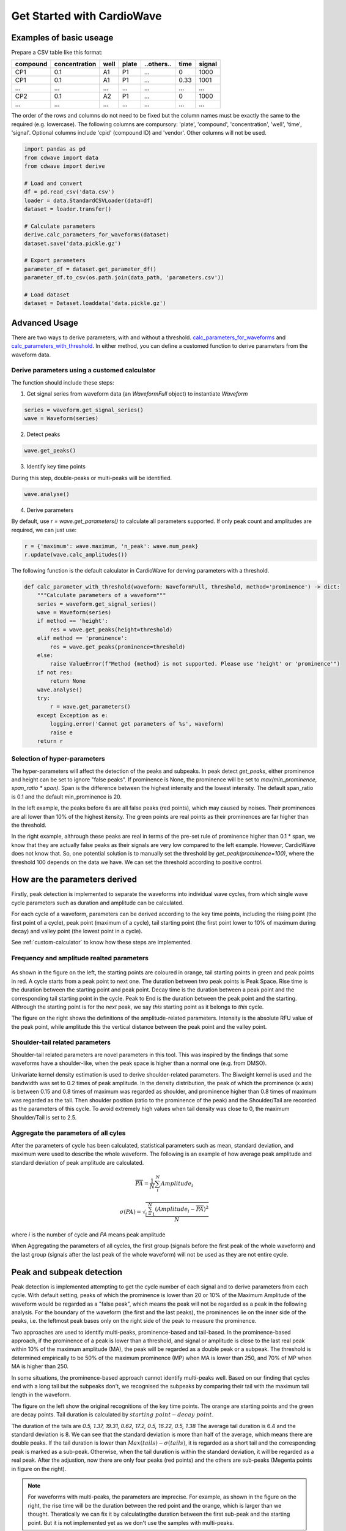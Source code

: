 Get Started with CardioWave
===========================

Examples of basic useage
~~~~~~~~~~~~~~~~~~~~~~~~


Prepare a CSV table like this format:

======== ============= ==== ===== ========== ==== ======
compound concentration well plate ..others.. time signal
======== ============= ==== ===== ========== ==== ======
CP1      0.1           A1   P1    ...        0    1000
CP1      0.1           A1   P1    ...        0.33 1001
...      ...           ...  ...   ...        ...  ...
CP2      0.1           A2   P1    ...        0    1000
...      ...           ...  ...   ...        ...  ...
======== ============= ==== ===== ========== ==== ======

The order of the rows and columns do not need to be fixed but the column names
must be exactly the same to the required (e.g. lowercase). The following columns
are compursory: 'plate', 'compound', 'concentration', 'well', 'time', 'signal'.
Optional columns include 'cpid' (compound ID) and 'vendor'. Other columns will
not be used.

.. code-block:: python

    import pandas as pd
    from cdwave import data
    from cdwave import derive

    # Load and convert
    df = pd.read_csv('data.csv')
    loader = data.StandardCSVLoader(data=df)
    dataset = loader.transfer()

    # Calculate parameters
    derive.calc_parameters_for_waveforms(dataset)
    dataset.save('data.pickle.gz')

    # Export parameters
    parameter_df = dataset.get_parameter_df()
    parameter_df.to_csv(os.path.join(data_path, 'parameters.csv'))

    # Load dataset
    dataset = Dataset.loaddata('data.pickle.gz')

Advanced Usage
~~~~~~~~~~~~~~

There are two ways to derive parameters, with and without a threshold.
`calc_parameters_for_waveforms <source/cdwave.html#cdwave.derive.calc_parameters_for_waveforms>`_ and
`calc_parameters_with_threshold <source/cdwave.html#cdwave.derive.calc_parameters_with_threshold>`_.
In either method, you can define a customed function to derive parameters from the waveform data.

.. _custom-calculator:

Derive parameters using a customed calculator
---------------------------------------------

The function should include these steps:

1. Get signal series from waveform data (an `WaveformFull` object) to instantiate `Waveform`

.. code-block:: python

    series = waveform.get_signal_series()
    wave = Waveform(series)

2. Detect peaks

.. code-block:: python
    
    wave.get_peaks()

3. Identify key time points

During this step, double-peaks or multi-peaks will be identified.

.. code-block:: python

    wave.analyse()

4. Derive parameters

By default, use `r = wave.get_parameters()` to calculate all parameters supported.
If only peak count and amplitudes are required, we can just use:

.. code-block:: python

    r = {'maximum': wave.maximum, 'n_peak': wave.num_peak}
    r.update(wave.calc_amplitudes())

The following function is the default calculator in CardioWave for derving
parameters with a threshold.

.. code-block:: python

    def calc_parameter_with_threshold(waveform: WaveformFull, threshold, method='prominence') -> dict:
        """Calculate parameters of a waveform"""
        series = waveform.get_signal_series()
        wave = Waveform(series)
        if method == 'height':
            res = wave.get_peaks(height=threshold)
        elif method == 'prominence':
            res = wave.get_peaks(prominence=threshold)
        else:
            raise ValueError(f"Method {method} is not supported. Please use 'height' or 'prominence'")
        if not res:
            return None
        wave.analyse()
        try:
            r = wave.get_parameters()
        except Exception as e:
            logging.error('Cannot get parameters of %s', waveform)
            raise e
        return r


Selection of hyper-parameters
-----------------------------

The hyper-parameters will affect the detection of the peaks and subpeaks.
In peak detect `get_peaks`, either prominence and height can be set to ignore
"false peaks". If prominence is None, the prominence will be set to
`max(min_prominence, span_ratio * span)`. Span is the difference between the
highest intensity and the lowest intensity. The default span_ratio is 0.1 and
the default min_prominence is 20.

.. plot:: pyplots/peak_example.py

In the left example, the peaks before 6s are all false peaks (red points),
which may caused by noises. 
Their prominences are all lower than 10% of the highest itensity.
The green points are real points as their prominences are far higher than the
threshold.

In the right example, althrough these peaks are real in terms of the pre-set
rule of prominence higher than 0.1 * span, we know that they are actually false
peaks as their signals are very low compared to the left example. However,
CardioWave does not know that. So, one potential solution is to manually set the
threshold by `get_peak(prominence=100)`, where the threshold 100 depends on
the data we have. We can set the threshold according to positive control.

How are the parameters derived
~~~~~~~~~~~~~~~~~~~~~~~~~~~~~~

Firstly, peak detection is implemented to separate the waveforms into
individual wave cycles, from which single wave cycle parameters such as duration
and amplitude can be calculated.

For each cycle of a waveform, parameters can be derived according to the key
time points, including the rising point (the first point of a cycle), peak point
(maximum of a cycle), tail starting point (the first point lower to 10% of
maximum during decay) and valley point (the lowest point in a cycle).

See :ref:`custom-calculator` to know how these steps are implemented.

Frequency and amplitude realted parameters
------------------------------------------

.. figure:: pic/cycle-parameters.png

As shown in the figure on the left, the starting points are coloured in orange,
tail starting points in green and peak points in red. A cycle starts from a peak
point to next one. The duration between two peak points is Peak Space. Rise time
is the duration between the starting point and peak point. Decay time is the
duration between a peak point and the corresponding tail starting point in the
cycle. Peak to End is the duration between the peak point and the starting.
Althrough the starting point is for the *next* peak, we say *this* starting
point as it belongs to *this* cycle.

The figure on the right shows the definitions of the amplitude-related
parameters. Intensity is the absolute RFU value of the peak point, while
amplitude this the vertical distance between the peak point and the valley
point.

Shoulder-tail related parameters
--------------------------------

Shoulder-tail related parameters are novel parameters in this tool. This was
inspired by the findings that some waveforms have a shoulder-like, when the
peak space is higher than a normal one (e.g. from DMSO).

Univariate kernel density estimation is used to derive shoulder-related
parameters. The Biweight kernel is used and the bandwidth was set to 0.2 times
of peak amplitude.
In the density distribution, the peak of which the prominence (x axis) is
between 0.15 and 0.8 times of maximum was regarded as shoulder, and prominence
higher than 0.8 times of maximum was regarded as the tail.
Then shoulder position (ratio to the prominence of the peak) and the
Shoulder/Tail are recorded as the parameters of this cycle.
To avoid extremely high values when tail density was close to 0,
the maximum Shoulder/Tail is set to 2.5.

.. figure:: pic/shoulder-tail.png

Aggregate the parameters of all cyles
-------------------------------------

After the parameters of cycle has been calculated, statistical parameters such
as mean, standard deviation, and maximum were used to describe the whole
waveform. The following is an example of how average peak amplitude and
standard deviation of peak amplitude are calculated. 

.. math::
    
    \overline{PA} = \frac{1}{N}\sum_{i}^{N}{Amplitude_{i}}

    \sigma (PA) = \sqrt{
        \frac{
            \sum_{i=1}^{N}{
                {(Amplitude_{i}-\overline{PA})}^2
            }
        }{N}
    }

where `i` is the number of cycle and `PA` means peak amplitude

When Aggregating the parameters of all cycles, the first group (signals before
the first peak of the whole waveform) and the last group (signals after the
last peak of the whole waveform) will not be used as they are not entire
cycle.

.. plot:: pyplots/cycles-example.py

Peak and subpeak detection
~~~~~~~~~~~~~~~~~~~~~~~~~~

Peak detection is implemented attempting to get the cycle number of each signal
and to derive parameters from each cycle.
With default setting, peaks of which the prominence is lower than 20 or 10%
of the Maximum Amplitude of the waveform would be regarded as a "false peak",
which means the peak will not be regarded as a peak in the following analysis.
For the boundary of the waveform (the first and the last peaks), the prominences
lie on the inner side of the peaks, i.e. the leftmost peak bases only on the
right side of the peak to measure the prominence.


Two approaches are used to identify multi-peaks, prominence-based and
tail-based. In the prominence-based approach, if the prominence of a peak is
lower than a threshold, and signal or amplitude is close to the last real peak
within 10% of the maximum amplitude (MA), the peak will be regarded as a double
peak or a subpeak. The threshold is determined empirically to be 50% of the
maximum prominence (MP) when MA is lower than 250, and 70% of MP when MA is
higher than 250.

In some situations, the prominence-based approach cannot identify multi-peaks
well. Based on our finding that cycles end with a long tail but the subpeaks
don't, we recognised the subpeaks by comparing their tail with the maximum
tail length in the waveform.

.. plot:: pyplots/double-peak.py

The figure on the left show the original recognitions of the key time points.
The orange are starting points and the green are decay points. Tail duration is
calculated by :math:`starting\ point - decay\ point`.

The duration of the tails are 
`0.5, 1.37, 19.31, 0.62, 17.2, 0.5, 16.22, 0.5, 1.38`
The average tail duration is 6.4 and the standard deviation is 8. We can see
that the standard deviation is more than half of the average, which means there
are double peaks. If the tail duration is lower than
:math:`Max(tails) - \sigma (tails)`, it is regarded as a short tail and the
corresponding peak is marked as a sub-peak. Otherwise, when the tail duration
is within the standard deviation, it will be regarded as a real peak. 
After the adjustion, now there are only four peaks (red points) and the others
are sub-peaks (Megenta points in figure on the right).

.. note::
    For waveforms with multi-peaks, the parameters are imprecise. For example,
    as shown in the figure on the right, the rise time will be the duration
    between the red point and the orange, which is larger than we thought.
    Theratically we can fix it by calculatingthe duration between the first
    sub-peak and the starting point. But it is not implemented yet as we don't
    use the samples with multi-peaks.


Process the parameters
~~~~~~~~~~~~~~~~~~~~~~

After deriving the parameters, we will get a dataframe (``parameter_df``) like
the following table. The the compound name of vehicle control is supposed to be
DMSO.

======== ============= ==== ===== ==============
compound concentration well plate ..parameters..
======== ============= ==== ===== ==============
CP1      0.1           A1   P1    ...           
CP1      0.5           A2   P1    ...           
...      ...           ...  ...   ...           
DMSO                   A5   P1    ...          
...      ...           ...  ...   ...        
======== ============= ==== ===== ==============

Quality control and Normalisation
---------------------------------

The parameters cannot be used directly because of batch effects and variance
of cells. We need to do quality control to remove samples with low quality and
normalise the parameters based on pre-measurement and/or vehicle control.

Quality control can be implemented by 
`remove_low_quality <source/cdwave.html#cdwave.param.remove_low_quality>`_.

Wells of a plate will be removed if:

1. Double peak in negative control
2. High standard deviation of peak space in negative control
3. Low quality in baseline.
   
For any case of the following critera, the well will be removed due to the low
quality of baseline:

1. There is at least one multi-peak
2. standard deviation of peak space is higher than 1
3. maximum amplitude is lower than 100
4. Some key time point (such as decay point) cannot be recognised

Then RCV will be calculated from the DMSO samples of each plate

.. math::

    MAD = med | x_i - m |

    RCV_M = 1.4826 * \frac{MAD}{m}

If RCV >= 0.2, the whole plate will be removed.

Normalisation can be done by
`normalise_by_baseline <source/cdwave.html#cdwave.param.normalise_by_baseline>`_
and 
`normalise_by_negctrl <source/cdwave.html#cdwave.param.normalise_by_negctrl>`_.

Normally we have two ways to normalise the parameters. For value types such as
peak frequency, we suggest using subtraction and division, while for ratio type
and deviation type, we suggest subtraction only.

.. math::

    freq \% = \frac{freq - freq_{baseline}}{freq_{baseline}}

    \sigma(Peak\ Space) \% = \sigma(Peak\ Space) - \sigma(Peak\ Space)_{baseline}

If we don't have baseline data, then we can use the median value of DMSO.

if we have the baseline, we need to normalise again to avoid batch effect.

.. math::

    freq_{DMSO}\% = \frac{freq_{DMSO} - freq_{baseline}}{freq_{baseline}}

    \sigma(Peak\ Space) \% = \sigma(Peak\ Space) - \sigma(Peak\ Space)_{baseline}

    freq \%\% = freq\% - DMSO\%

If we have baseline waveforms, the suggest workflow is like the following.

.. code-block:: python

    from cdwave import param

    value_parameters = ['freq', 'avg_amplitude', 'PW10_mean']
    ratio_parameters = ['shoulder_tail_ratio']
    std_parameters = ['std_amplitude', 'PW10_std']
    subtract_parameters = ratio_parameters + std_parameters
    divide_parameters = value_parameters
    all_parameters = subtract_parameters + divide_parameters

    parameter_df = dataset.get_parameter_df() # Get parameters
    parameter_df, removed_wells = param.remove_low_quality(parameter_df)
    norm_df = param.normalise_by_baseline(
        parameter_df, subtract_parameters, divide_parameters)
    norm_df = param.normalise_by_negctrl(
        parameter_df, 'sm', parameters=all_parameters)

If baseline is not available, we need to normalise by negative control.

.. code-block:: python
    
    standardiser = {'sdm': divide_parameters, 'sm': subtract_parameters}
    norm_df = param.normalise_by_negctrl(parameter_df, standardiser)


Derive IC50 values
------------------
After deriving parameters of the waveforms, we can then derive IC50 values by
analysing the concentration response.

ToxCast Pipeline (TCPL) is implemented. Three curves will be fitted:

1. Hill model
2. Gain-Loss model
3. Constant model

.. image:: https://www.epa.gov/sites/default/files/2017-11/toxcast_dose_response_chart.png

Different from TCPL, CardioWave use the following equation to fit Gain-Loss
model, considering that the parameter would increase from 0 and then reduce to
a negative value.

.. math::

    \mu = tp (\frac{1}{1+10^{gw(ga-x)}+s})
        (\frac{1}{1+10^{lw(x-la)}}) + b

The following is an example of how to derive IC50 of peak frequency for Aspirin.

.. code-block:: python
    
    from cdwave import hillcurve
    # norm_df is normalised parameters. See previous section
    compound = 'Aspirin'
    dmso_df = norm_df[norm_df['compound'] == 'DMSO']
    cmp_df = norm_df[norm_df['compound'] == compound]
    conc, resp = cmp_df.concentration, cmp_df['freq']
    for fnc in [hillcurve.TCPLHill, hillcurve.TCPLGainLoss, hillcurve.TCPLPlain]:
        try:
            curves.append(fnc(conc, resp))
        except Exception as e:
            pass
    # Plot figure
    fig, ax = plt.subplots()
    # You may also need to check whether there is no curve
    cc = np.arange(curves[0].c_min, curves[0].c_max, 0.01)
    for curve in curves:
        label = '{}-{:.2f}'.format(type(curve).__name__, curve.EC50())
        fnc = np.vectorize(curve.predict)
        ax.plot(cc, fnc(cc), label=label)
    ax.plot(curve.concentrations, curve.responses, 'o', label='Response')
    # Get noise band
    s = dmso_df['freq'].replace(np.inf, np.nan)
    band = s.dropna().std()
    ax.fill_between(cc, -band, band, hatch='////', alpha=0.4,
                    edgecolor='green', linewidth=0, facecolor='white')

`AIC <source/cdwave.html#cdwave.hillcurve.TCPL.AIC>`_
(Akaike information criterion)
can be used to evaluate which model is better
in fitting the concentration response. RSS (residual sum of squares) is used as
the likelihood function. K is the number of estimated parameters. 

.. math::
    
    RSS = \sum_{i=1}^{N}(y_{i}-\hat{y})

    Likelihood = -\frac{N}{2}ln(RSS/N)

    AIC = 2K - 2 Likelihood
